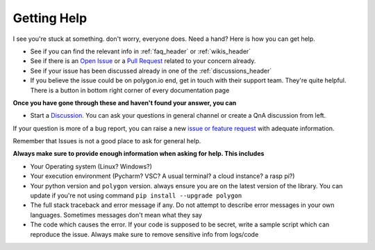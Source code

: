 
.. _help_header:

Getting Help
============

I see you're stuck at something. don't worry, everyone does. Need a hand? Here is how you can get help.

* See if you can find the relevant info in :ref:`faq_header` or :ref:`wikis_header`
* See if there is an `Open Issue <https://github.com/pssolanki111/polygon/issues>`__ or a `Pull Request <https://github.com/pssolanki111/polygon/pulls>`__ related to your concern already.
* See if your issue has been discussed already in one of the :ref:`discussions_header`
* If you believe the issue could be on polygon.io end, get in touch with their support team. They're quite helpful. There is a button in bottom right corner of every documentation page

**Once you have gone through these and haven't found your answer, you can**

* Start a `Discussion <https://github.com/pssolanki111/polygon/discussions>`__. You can ask your questions in general channel or create a QnA discussion from left.

If your question is more of a bug report, you can raise a new `issue or feature request <https://github.com/pssolanki111/polygon/issues/new/choose>`__ with adequate information.

Remember that Issues is not a good place to ask for general help.

**Always make sure to provide enough information when asking for help. This includes**

* Your Operating system (Linux? Windows?)
* Your execution environment (Pycharm? VSC? A usual terminal? a cloud instance? a rasp pi?)
* Your python version and ``polygon`` version. always ensure you are on the latest version of the library. You can update if you're not using command ``pip install --upgrade polygon``
* The full stack traceback and error message if any. Do not attempt to describe error messages in your own languages. Sometimes messages don't mean what they say
* The code which causes the error. If your code is supposed to be secret, write a sample script which can reproduce the issue. Always make sure to remove sensitive info from logs/code
